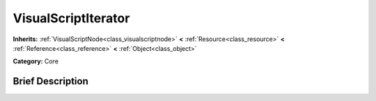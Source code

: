 .. Generated automatically by doc/tools/makerst.py in Godot's source tree.
.. DO NOT EDIT THIS FILE, but the VisualScriptIterator.xml source instead.
.. The source is found in doc/classes or modules/<name>/doc_classes.

.. _class_VisualScriptIterator:

VisualScriptIterator
====================

**Inherits:** :ref:`VisualScriptNode<class_visualscriptnode>` **<** :ref:`Resource<class_resource>` **<** :ref:`Reference<class_reference>` **<** :ref:`Object<class_object>`

**Category:** Core

Brief Description
-----------------



